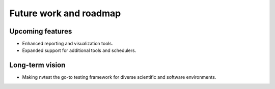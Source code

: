 .. _presentation-future:

Future work and roadmap
=======================

Upcoming features
-----------------

- Enhanced reporting and visualization tools.
- Expanded support for additional tools and schedulers.

Long-term vision
----------------

- Making nvtest the go-to testing framework for diverse scientific and software environments.
